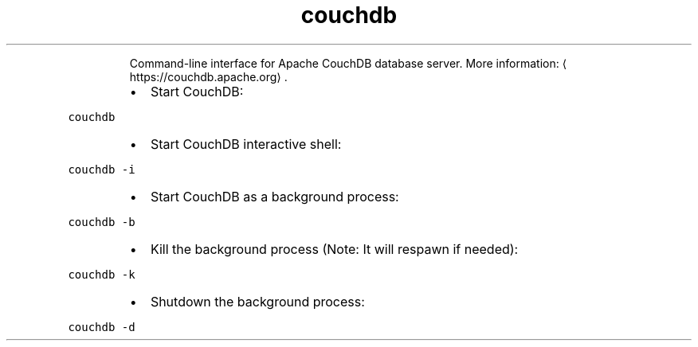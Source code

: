 .TH couchdb
.PP
.RS
Command\-line interface for Apache CouchDB database server.
More information: \[la]https://couchdb.apache.org\[ra]\&.
.RE
.RS
.IP \(bu 2
Start CouchDB:
.RE
.PP
\fB\fCcouchdb\fR
.RS
.IP \(bu 2
Start CouchDB interactive shell:
.RE
.PP
\fB\fCcouchdb \-i\fR
.RS
.IP \(bu 2
Start CouchDB as a background process:
.RE
.PP
\fB\fCcouchdb \-b\fR
.RS
.IP \(bu 2
Kill the background process (Note: It will respawn if needed):
.RE
.PP
\fB\fCcouchdb \-k\fR
.RS
.IP \(bu 2
Shutdown the background process:
.RE
.PP
\fB\fCcouchdb \-d\fR
